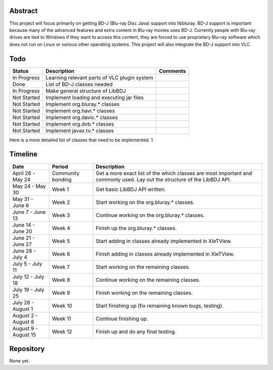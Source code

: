 .. raw:: mediawiki

   {{SoCProject|year=2010|student=[[User:Will07c5|William Hahne]]|mentor=[[User:Jpsaman|Jean-Paul Saman]] }}

Abstract
--------

This project will focus primarily on getting BD-J (Blu-ray Disc Java) support into libbluray. BD-J support is important because many of the advanced features and extra content in Blu-ray movies uses BD-J. Currently people with Blu-ray drives are tied to Windows if they want to access this content, they are forced to use proprietary Blu-ray software which does not run on Linux or various other operating systems. This project will also integrate the BD-J support into VLC.

Todo
----

=========== ============================================ ========
Status      Description                                  Comments
=========== ============================================ ========
In Progress Learning relevant parts of VLC plugin system
Done        List of BD-J classes needed                 
In Progress Make general structure of LibBDJ            
Not Started Implement loading and executing jar files   
Not Started Implement org.bluray.\* classes             
Not Started Implement org.havi.\* classes               
Not Started Implement org.davic.\* classes              
Not Started Implement org.dvb.\* classes                
Not Started Implement javax.tv.\* classes               
=========== ============================================ ========

Here is a more detailed list of classes that need to be implemented. `1 <http://spreadsheets.google.com/pub?key=0AtoY0FArm6whdGF3cjh6TlhObGtIMHdKdENVSDd4NkE&output=html>`__

Timeline
--------

==================== ================= =========================================================================================================================
Date                 Period            Description
==================== ================= =========================================================================================================================
April 26 - May 24    Community bonding Get a more exact list of the which classes are most important and commonly used. Lay out the structure of the LibBDJ API.
May 24 - May 30      Week 1            Get basic LibBDJ API written.
May 31 - June 6      Week 2            Start working on the org.bluray.\* classes.
June 7 - June 13     Week 3            Continue working on the org.bluray.\* classes.
June 14 - June 20    Week 4            Finish up the org.bluray.\* classes.
June 21 - June 27    Week 5            Start adding in classes already implemented in XleTView.
June 28 - July 4     Week 6            Finish adding in classes already implemented in XleTView.
July 5 - July 11     Week 7            Start working on the remaining classes.
July 12 - July 18    Week 8            Continue working on the remaining classes.
July 19 - July 25    Week 9            Finish working on the remaining classes.
July 26 - August 1   Week 10           Start finishing up (fix remaining known bugs, testing).
August 2 - August 8  Week 11           Continue finishing up.
August 9 - August 15 Week 12           Finish up and do any final testing.
==================== ================= =========================================================================================================================

Repository
----------

None yet.
